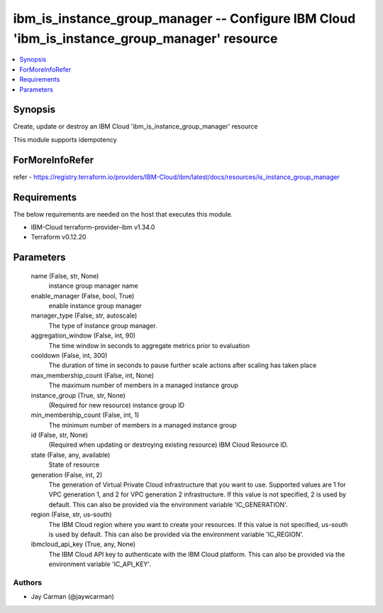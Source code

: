 
ibm_is_instance_group_manager -- Configure IBM Cloud 'ibm_is_instance_group_manager' resource
=============================================================================================

.. contents::
   :local:
   :depth: 1


Synopsis
--------

Create, update or destroy an IBM Cloud 'ibm_is_instance_group_manager' resource

This module supports idempotency


ForMoreInfoRefer
----------------
refer - https://registry.terraform.io/providers/IBM-Cloud/ibm/latest/docs/resources/is_instance_group_manager

Requirements
------------
The below requirements are needed on the host that executes this module.

- IBM-Cloud terraform-provider-ibm v1.34.0
- Terraform v0.12.20



Parameters
----------

  name (False, str, None)
    instance group manager name


  enable_manager (False, bool, True)
    enable instance group manager


  manager_type (False, str, autoscale)
    The type of instance group manager.


  aggregation_window (False, int, 90)
    The time window in seconds to aggregate metrics prior to evaluation


  cooldown (False, int, 300)
    The duration of time in seconds to pause further scale actions after scaling has taken place


  max_membership_count (False, int, None)
    The maximum number of members in a managed instance group


  instance_group (True, str, None)
    (Required for new resource) instance group ID


  min_membership_count (False, int, 1)
    The minimum number of members in a managed instance group


  id (False, str, None)
    (Required when updating or destroying existing resource) IBM Cloud Resource ID.


  state (False, any, available)
    State of resource


  generation (False, int, 2)
    The generation of Virtual Private Cloud infrastructure that you want to use. Supported values are 1 for VPC generation 1, and 2 for VPC generation 2 infrastructure. If this value is not specified, 2 is used by default. This can also be provided via the environment variable 'IC_GENERATION'.


  region (False, str, us-south)
    The IBM Cloud region where you want to create your resources. If this value is not specified, us-south is used by default. This can also be provided via the environment variable 'IC_REGION'.


  ibmcloud_api_key (True, any, None)
    The IBM Cloud API key to authenticate with the IBM Cloud platform. This can also be provided via the environment variable 'IC_API_KEY'.













Authors
~~~~~~~

- Jay Carman (@jaywcarman)

